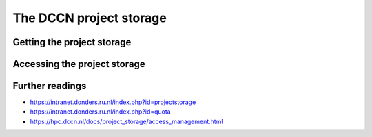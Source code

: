 The DCCN project storage
************************

Getting the project storage
===========================

Accessing the project storage
=============================

Further readings
================

- https://intranet.donders.ru.nl/index.php?id=projectstorage
- https://intranet.donders.ru.nl/index.php?id=quota
- https://hpc.dccn.nl/docs/project_storage/access_management.html
